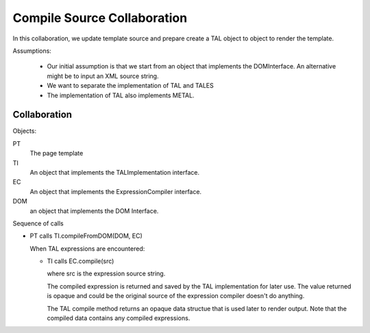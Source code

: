 ==============================
 Compile Source Collaboration
==============================

In this collaboration, we update template source and prepare create a
TAL object to object to render the template.

Assumptions:

 - Our initial assumption is that we start from an object that
   implements the DOMInterface. An alternative might be to input an
   XML source string.

 - We want to separate the implementation of TAL and TALES

 - The implementation of TAL also implements METAL.

Collaboration
=============

Objects:

PT
  The page template
TI
  An object that implements the TALImplementation interface.
EC
  An object that implements the ExpressionCompiler
  interface.
DOM
  an object that implements the DOM Interface.

Sequence of calls

- PT calls TI.compileFromDOM(DOM, EC)

  When TAL expressions are encountered:

  - TI calls EC.compile(src)

    where src is the expression source string.

    The compiled expression is returned and saved by the TAL
    implementation for later use. The value returned is opaque and
    could be the original source of the expression compiler doesn't do
    anything.

    The TAL compile method returns an opaque data structue that is
    used later to render output. Note that the compiled data contains
    any compiled expressions.
